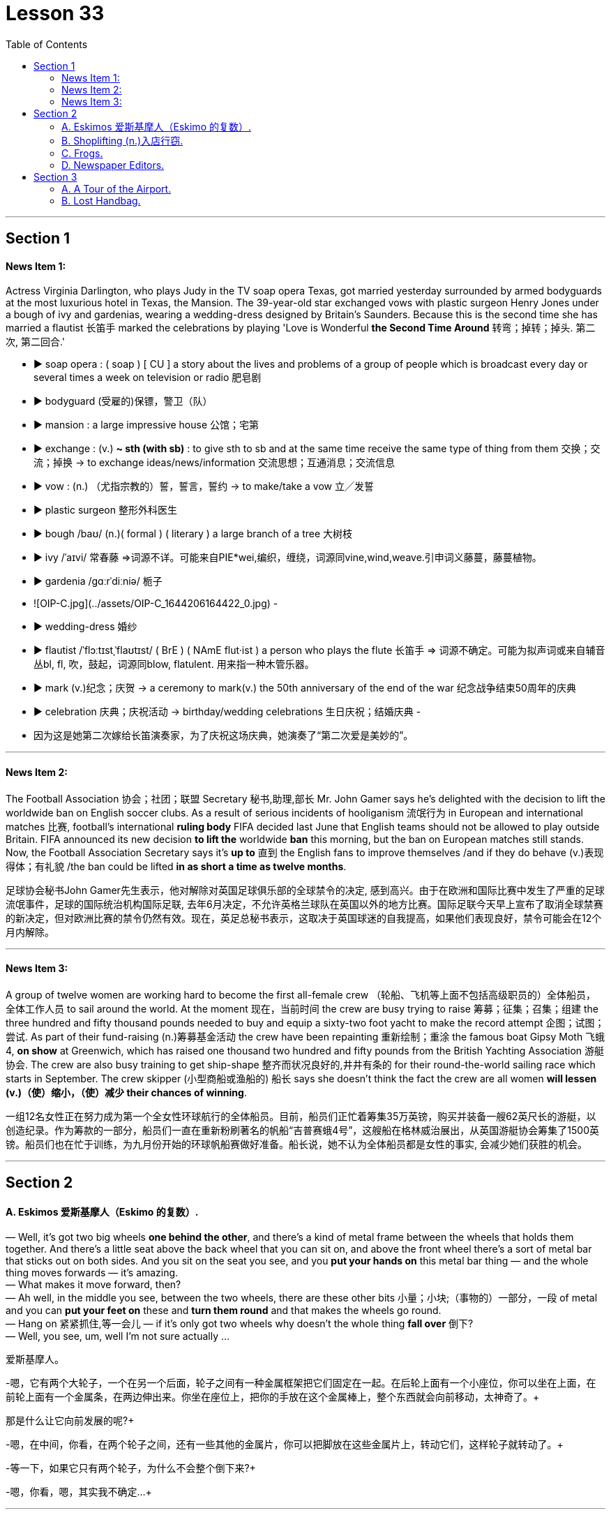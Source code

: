 
= Lesson 33
:toc:


---


== Section 1

==== News Item 1:

Actress Virginia Darlington, who plays Judy in the TV soap opera Texas, got married yesterday surrounded by armed bodyguards at the most luxurious hotel in Texas, the Mansion. The 39-year-old star exchanged vows with plastic surgeon Henry Jones under a bough of ivy and gardenias, wearing a wedding-dress designed by Britain’s Saunders. Because this is the second time she has married a flautist 长笛手 marked the celebrations by playing 'Love is Wonderful *the Second Time Around* 转弯；掉转；掉头. 第二次, 第二回合.'


- ▶ soap opera :
  ( soap ) [ CU ] a story about the lives and problems of a group of people which is broadcast every day or several times a week on television or radio 肥皂剧
- ▶ bodyguard (受雇的)保镖，警卫（队）
- ▶ mansion : a large impressive house 公馆；宅第
- ▶ exchange :
  (v.) **~ sth (with sb)** : to give sth to sb and at the same time receive the same type of thing from them 交换；交流；掉换
  -> to exchange ideas/news/information 交流思想；互通消息；交流信息
- ▶ vow : (n.) （尤指宗教的）誓，誓言，誓约
  -> to make/take a vow 立╱发誓
- ▶ plastic surgeon  整形外科医生
- ▶ bough /baʊ/  (n.)( formal ) ( literary ) a large branch of a tree 大树枝
- ▶ ivy   /ˈaɪvi/ 常春藤
  =>词源不详。可能来自PIE*wei,编织，缠绕，词源同vine,wind,weave.引申词义藤蔓，藤蔓植物。
- ▶ gardenia  /ɡɑːrˈdiːniə/  栀子
	- ![OIP-C.jpg](../assets/OIP-C_1644206164422_0.jpg)
	-
- ▶  wedding-dress 婚纱
- ▶ flautist  /ˈflɔːtɪstˌˈflaʊtɪst/ ( BrE ) ( NAmE flut·ist ) a person who plays the flute 长笛手
  => 词源不确定。可能为拟声词或来自辅音丛bl, fl, 吹，鼓起，词源同blow, flatulent. 用来指一种木管乐器。
- ▶ mark (v.)纪念；庆贺
  -> a ceremony to mark(v.) the 50th anniversary of the end of the war 纪念战争结束50周年的庆典
- ▶ celebration  庆典；庆祝活动
  -> birthday/wedding celebrations 生日庆祝；结婚庆典
-
- 因为这是她第二次嫁给长笛演奏家，为了庆祝这场庆典，她演奏了“第二次爱是美妙的”。



---

==== News Item 2:

The Football Association 协会；社团；联盟 Secretary  秘书,助理,部长 Mr. John Gamer says he’s delighted with the decision to lift the worldwide ban on English soccer clubs. As a result of serious incidents of hooliganism 流氓行为 in European and international matches  比赛, football’s international *ruling body* FIFA decided last June that English teams should not be allowed to play outside Britain. FIFA announced its new decision *to lift the* worldwide *ban* this morning, but the ban on European matches still stands. Now, the Football Association Secretary says it’s *up to* 直到 the English fans to improve themselves /and if they do behave (v.)表现得体；有礼貌 /the ban could be lifted *in as short a time as twelve months*.

足球协会秘书John Gamer先生表示，他对解除对英国足球俱乐部的全球禁令的决定, 感到高兴。由于在欧洲和国际比赛中发生了严重的足球流氓事件，足球的国际统治机构国际足联, 去年6月决定，不允许英格兰球队在英国以外的地方比赛。国际足联今天早上宣布了取消全球禁赛的新决定，但对欧洲比赛的禁令仍然有效。现在，英足总秘书表示，这取决于英国球迷的自我提高，如果他们表现良好，禁令可能会在12个月内解除。


---

==== News Item 3:

A group of twelve women are working hard to become the first all-female crew （轮船、飞机等上面不包括高级职员的）全体船员，全体工作人员 to sail around the world. At the moment 现在，当前时间 the crew are busy trying to raise 筹募；征集；召集；组建 the three hundred and fifty thousand pounds needed to buy and equip a sixty-two foot yacht to make the record attempt 企图；试图；尝试. As part of their fund-raising (n.)筹募基金活动 the crew have been repainting 重新绘制；重涂 the famous boat Gipsy Moth 飞蛾 4, *on show* at Greenwich, which has raised one thousand two hundred and fifty pounds from the British Yachting Association 游艇协会. The crew are also busy training to get ship-shape 整齐而状况良好的,井井有条的 for their round-the-world sailing race which starts in September. The crew skipper (小型商船或渔船的) 船长 says she doesn’t think the fact the crew are all women *will lessen (v.)（使）缩小，（使）减少 their chances of winning*.

一组12名女性正在努力成为第一个全女性环球航行的全体船员。目前，船员们正忙着筹集35万英镑，购买并装备一艘62英尺长的游艇，以创造纪录。作为筹款的一部分，船员们一直在重新粉刷著名的帆船“吉普赛蛾4号”，这艘船在格林威治展出，从英国游艇协会筹集了1500英镑。船员们也在忙于训练，为九月份开始的环球帆船赛做好准备。船长说，她不认为全体船员都是女性的事实, 会减少她们获胜的机会。

---

== Section 2

==== A. Eskimos 爱斯基摩人（Eskimo 的复数）.

— Well, it's got two big wheels *one behind the other*, and there's a kind of metal frame between the wheels that holds them together. And there's a little seat above the back wheel that you can sit on, and above the front wheel there's a sort of metal bar that sticks out on both sides. And you sit on the seat you see, and you *put your hands on* this metal bar thing — and the whole thing moves forwards — it's amazing. +
— What makes it move forward, then? +
— Ah well, in the middle you see, between the two wheels, there are these other bits 小量；小块;（事物的）一部分，一段 of metal and you can *put your feet on* these and *turn them round* and that makes the wheels go round. +
— Hang on 紧紧抓住,等一会儿 — if it's only got two wheels why doesn't the whole thing *fall over* 倒下? +
— Well, you see, um, well I'm not sure actually ... +


爱斯基摩人。

-嗯，它有两个大轮子，一个在另一个后面，轮子之间有一种金属框架把它们固定在一起。在后轮上面有一个小座位，你可以坐在上面，在前轮上面有一个金属条，在两边伸出来。你坐在座位上，把你的手放在这个金属棒上，整个东西就会向前移动，太神奇了。+

那是什么让它向前发展的呢?+

-嗯，在中间，你看，在两个轮子之间，还有一些其他的金属片，你可以把脚放在这些金属片上，转动它们，这样轮子就转动了。+

-等一下，如果它只有两个轮子，为什么不会整个倒下来?+

-嗯，你看，嗯，其实我不确定…+


---

==== B. Shoplifting (n.)入店行窃.

Speaker A: Well, to be honest, I'm not sure what I would have done. I mean, it would have depended on various things. +
Interviewer 主持面试者；采访者: On what, for instance? +
Speaker A: Well, on ... hmm ... on how valuable the things the boys stole were. The text doesn't ... it doesn't say whether they had just stolen *a tin  罐；罐头盒 of* peas or something like that. So, I can't really say ... except well, ... I think *I would have told* the shopkeeper *if* they had stolen something really valuable. Otherwise, I suppose I would have just ... I don't know ... minded my own business, I suppose. +

.案例
====

would have done 虚拟语气

-  *I would have done……, but…… 我本想做……但由于一些原因，没有做成* +
l would have called, but there was no phone service.我本来想给你打电话，但那里没有电话服务。

- **I would have done…… if sth had done…… 如果那时……我就会…… (现实情况是：假设的情况没有发生，我也没有那样做) ** +
- *I wouldn't have done....if sth had done.... 如果那时……我就不会……(现实情况是：假设的情况没有发生)* +
lf I had worked hard, I wouldn't have failed the final exam. 如果我好好学习了，我就不会挂科了。(现实情况:没好好学习，挂科了)
====


Speaker B: Well, I think it's quite clear *what I should have done*. The boys had broken the law. You can't allow that sort of thing to go on, can you? After all, it affects all of us. If you let boys or anybody else *get away with* 逃脱惩罚 theft, they'll just go on stealing! So, I think the woman *should have told* —what's his name? —the shopkeeper. +
Interviewer: Mr. Patel. +

.案例
====
- *should have done* 表示**过去本应该做某事，但实际没做** +
You should have told her the truth.你本应该告诉她真相。 +
You shouldn't have told her the truth.你本不应该告诉她真相。

====

Speaker B: Patel. She *should have* told him /and [if necessary] she *should have* held the boys while he got the police, or she *should have* gone for the police herself. +
Interviewer: So you're saying that *that's what you would have done*? +
Speaker B: Exactly. If I had been in that situation, that's exactly what I would have done. +
At least ... at least, that's what I ought to have done. That's what I hope I would have done. +


入店行窃。

说话者A:嗯，老实说，我不确定我会怎么做。我的意思是，这取决于很多事情。 +
采访者:比如说，关于什么? +
主讲人A:嗯，就……嗯…孩子们偷的东西有多值钱。文本没有…上面没说他们是不是偷了一罐豌豆之类的东西。
所以，我真的不能说…除了……如果他们真的偷了贵重的东西，我想我会告诉店主的。否则，我想我会……我不知道……
我想是我自己的事吧。 +
说话者B:嗯，我想我应该怎么做已经很清楚了。这些男孩触犯了法律。你不能让这种事情继续下去，对吧?毕竟，它影响着我们所有人。如果你让男孩子或其他人偷东西不受惩罚吧，他们只会继续偷!所以，我觉得那个女人应该告诉我——他叫什么名字?——店主。 +
采访者:帕特尔先生。 +
发言人B:帕特尔。她应该告诉他，如果有必要的话，她应该在他去叫警察的时候抓住孩子们，或者她自己去叫警察。 +
采访者:所以你是说你会这么做? +
说话者B:没错。如果我在那种情况下，我也会这么做。 +
至少……至少，那是我应该做的。我也希望我能这么做。 +


---

==== C. Frogs.

Fred: A funny thing happened to me the other night. +
Man: Oh, yes? What happened, Fred? +
Fred: Well, you know I usually go out for a walk every night just *after dark* 天黑以后. Well, I was out *the other night* 最近的某个晚上,前两天的夜里 taking my usual walk and I heard a funny noise coming out of the *building site* 建筑工地 down the road, you know, the one where they *dug a big hole* lately. Going to *make it into* 把...做成..., 使转变为 an underground garage 地下停车库, I believe. +
Man: Yes, I know it, go on. +
Fred: Well, as I said, I heard this funny noise and I thought perhaps there was a kid down there, you know how kids go playing on building sites. But *as I got nearer* I could tell it wasn't a kid, it sounded more like an animal. I thought it must be some dog or cat that had got itself trapped 使落入险境,陷阱；使陷入困境 or something. +
Man: So, what did you do? +
Fred: Well, I *went down there* to investigate. I climbed down, ruined my trousers *because of* all the mud. You see it had been raining heavily for three or four days. +
Man: Yeah. +
Fred: Well, when I got down there I found the hole was full of water and the water was full of frogs. +
Man: Frogs? +
Fred: Yes. You know, those green things that jump up and down and go croak 发出（像青蛙的）低沉沙哑声；呱呱地叫 croak. So I thought '*What are they going to do* when the bulldozers 推土机 come to work tomorrow?' So I climbed back out, went home and got some plastic bags, big ones, like *you use for the rubbish*. +
Man: What for? +
Fred: I'll tell you. I went back and started collecting the frogs and putting them into the plastic bags. I thought I'd take them to the pond in the park. They'd be happy there. +
Man: I suppose they would. +
Fred: *Next thing I know* there are sirens (n.)汽笛；警报器 screaming and bright lights everywhere. +
Man: *What was going on* 发生什么事了 then? +
Fred: It was the police. Two cars full of police with flashlights 手电筒 and dogs. Somebody had reported seeing me going into the building site and thought I was a burglar 破门盗贼；入室窃贼. +
Man: Well, what happened? +
Fred: They put me in one of the cars and *took me down* 打败某人;拉某人下马, 制服某人，将其绳之以法 to the Station. +
Man: Why didn't you tell them what you were doing? +
Fred: I tried to in the car, but they just told me I would have to talk to the inspector （警察）巡官;检查员；视察员；巡视员 on duty. Luckily I still had one of the bags on me full of frogs. A couple of them got out while the inspector was questioning me and you can imagine what it was like trying to catch them. +
Man: So what happened in the end? +
Fred: Oh, the inspector *turned out to be* 结果是；证明是,被发现是 a bit of 一点点；一些 an animal lover himself /and he sent the two cars back to the building site /and told his men to help me collect all the frogs. We did that /and then they drove me home /and I *invited* them all *in* for a cup of tea /and we all had a good laugh. +
Man: Well, I never. If you wrote that in a book /they'd say you made it up. +


青蛙。

弗雷德:那天晚上我遇到了一件有趣的事情。 +
男:哦，是吗?发生什么事了，弗雷德? +
弗雷德:嗯，你知道我每天晚上天黑后都会出去散步。嗯，有一天晚上, 我像往常一样出去散步，我听到一个奇怪的声音从路那头的建筑工地传来，你知道的，就是最近他们在那里挖了一个大洞的地方。我相信它会被放进地下车库。 +
男:是的，我知道，接着说。 +
弗雷德:就像我说的，我听到了奇怪的声音，我想可能是有孩子在下面，你知道孩子们都在建筑工地玩耍。但当我走近时，我知道那不是一个孩子，听起来更像是一只动物。我想一定是什么狗或猫被困住了。 +
男:那么，你做了什么? +
弗雷德:嗯，我去那里调查了一下。我爬了下来，把裤子都弄脏了。你看，大雨已经下了三四天了。 +
男:是的。 +
弗雷德:嗯，我下去的时候发现洞里全是水，水里全是青蛙。 +
男:青蛙吗? +
弗雷德:是的。你知道的，那些绿色的东西上蹦下跳，呱呱呱呱。所以我想，‘明天推土机来的时候他们会怎么做?’所以我爬了出来，回家拿了一些塑料袋，就像你用来装垃圾的那种大塑料袋。 +
男:为什么? +
弗雷德:我来告诉你。我回去开始收集青蛙，把它们放进塑料袋里。我想带他们去公园的池塘。他们在那里会很开心的。 +
男:我想他们会。 +
弗雷德:接下来我所知道的就是到处都是警笛尖叫和明亮的灯光。 +
男:当时发生了什么事? +
弗雷德:是警察。两辆车里都是拿着手电筒和警犬的警察。有人报告说看到我进入建筑工地，以为我是窃贼。 +
男:发生什么事了? +
弗雷德:他们把我放在一辆车里，把我带到车站。 +
男:你为什么不告诉他们你在做什么? +
弗雷德:我在车上试过，但是他们告诉我，我必须和值班的检查员谈谈。
幸运的是，我身上还有一个装满青蛙的袋子。当探长审问我的时候, 有几个青蛙跑了出来, 你可以想象抓到他们是什么感觉。 +
男:那最后发生了什么? +
弗雷德:哦，原来检查员自己也是个动物爱好者，他把那两辆车开回工地，让他的手下帮我收集所有的青蛙。我们这样做了，然后他们开车送我回家，我邀请他们都进来喝杯茶，我们都笑得很开心。 +
男:嗯，我从来没有。如果你把这些写进书里，他们会说你瞎编的。 +


---

==== D. Newspaper Editors.

A newspaper has a complex hierarchy 等级制度（尤指社会或组织）. The easiest way to show this is in the form of a chart.

At the top of the chart there are four major positions. These are the Executive 行政领导，领导层 Editor, who talks to the unions 工会,同盟,联邦 and deals with legal 与法律有关的；法律的 and financial questions. Then there is the actual  真实的；实际的 Editor of the paper and his deputy 副手；副职；代理. The Editor makes decisions about what goes into the paper. The deputy has close contact with 与……密切接触 *the House of Commons* 下议院 and the political content 政治内容. Finally there is the Managing Editor, who sees that everything runs smoothly.

Below this there are three Assistant 助理；助手 Editors and the heads of the five departments. Each of the three Assistant Editors has a different responsibility. For example, one is responsible for design. The five departments are City News, which deals with financial matters, then the Home, Foreign, Sports and Features 特色；特征；特点; （报章、电视等的）特写，专题节目. Features are the special sections including films, books and the Woman’s page. So on the second level there are three Assistant Editors and the five Department Heads. Also on this level is the Night Editor 夜班编缉. He looks after 负责照管 the paper, especially the front page, in the afternoon and evening, preparing material for publication the next morning.

Below the second level there are the reporters and specialists 专家, who write the reports and articles, and the sub-editors 副编辑, who check and prepare the copy for the printer. There is also full secretarial 秘书的，有关秘书工作的 back-up 援助，帮助；后备人员.


报纸编辑。

报纸有复杂的等级制度。最简单的方法就是用图表的形式来表示。

在图表的顶端有四个主要位置。 +
-> 这些是执行编辑，他们与工会谈判, 并处理法律和财务问题。 +
-> 然后是报纸真正的编辑和他的副手。编辑决定报纸的内容。议员与下议院的政治内容有着密切的联系。 +
-> 最后是总编辑，他负责确保一切顺利进行。 +

下面是三位助理编辑和五个部门的负责人。 +
-> 三位助理编辑各有不同的职责。例如，一个人负责设计。 +
-> 五个部门分别是处理财经事务的城市新闻，然后是国内、国外、体育和专题。特色是特别的部分，包括电影、书籍和女性页面。 +
第二层有三位助理编辑和五位部门主管。在这个关卡中还有Night Editor。他在下午和晚上照看报纸，尤其是头版，准备第二天早上出版的材料。 +
在第二层以下的是记者和专家，他们负责撰写报道和文章，还有副编辑，他们负责检查和准备打印稿件。还有完整的秘书支持。



---

== Section 3

==== A. A Tour of the Airport.

This lift 电梯；升降机 is taking us to departures 离开；起程；出发 on the first floor.

We are now in departures. Arrivals and departures are carefully separated, as you have seen. Just to the left here we find a 24-hour banking service, and one of three skyshops 店名而已 on this floor —there are two in *the departure lounge* （机场等的）等候室. And here, as you can see, you can buy newspapers, magazines, confectionery  甜食（糖果、巧克力等）, souvenirs 纪念品 and books. If you will *turn around* 转向反方向 now and look in front of you, you can see the seventy-two *check-in  登机手续办理处 desks*, sixty-four of which are for British Airways. The airline desks, for enquiries 询问，打听, are next to the entrances on the far left 最左边 and far right, and straight ahead is the entrance to *the departure lounge* 候机室 and *passport control* 护照检查. Shall we go airside 机场空侧（专供机场和航空公司工作人员通行）；登机区（通过安全检查、护照检验等后进入的机场）；机场周边活动区?

.案例
====
- lounge +
image:../img/lounge.jpg[,20%]

- confectionery +
image:../img/confectionery.jpg[,20%]


- passport control +
image:../img/passport control.jpg[,20%]

- airside +
image:../img/airside.jpg[,20%]
image:../img/airside2.jpg[,20%]

====

We have now cleared （无接触地）跃过，越过，通过 passport control and security, and you can see that security is very tight 严密的；严格的；严厉的 indeed. You are about to enter a departure lounge which is a quarter of a mile in length. But don’t worry. There are *moving walkways* 移动人行道 the length of the building, so you don’t have to put on your *hiking 远足；徒步旅行 boots* 徒步旅行靴.

.案例
====

- moving walkways +
image:../img/moving walkways.jpg[,20%]

- hiking boots +
image:../img/hiking boots.jpg[,20%]
====


Straight ahead of you is a painting by Brendan Neiland. As you can see it is a painting of Terminal 4  航空站；航空终点站 and it measures (v.)（指尺寸、长短、数量等）量度为 twenty feet by eight feet. On the other side of it are the airline *information desks* 服务台，问询处. Let’s walk around 四处走动；绕走 to those. Now, if you face the windows you can see *the duty-free 免关税的 shops*. There is one on your left and one on your right. They have been decorated to a very high standard, to make you feel like you are shopping in London’s most *exclusive （个人或集体）专用的，专有的，独有的，独占的  shops* 专卖店. The duty-free shops sell the usual things but they also have outlets 出口；排放管; 专营店；经销店  for fine wines and quality cigars.

.案例
====
- information desk +
image:../img/information desk.jpg[,20%]

- exclusive shop +
image:../img/exclusive shop.jpg[,20%]

====

If we turn to the right and walk along in front of the duty-free shops, we will come to a buffet 自助餐 and bar opposite. You see, this one is called the Fourth Man Inn （通常指乡村的，常可夜宿的）小酒店,小旅馆，客栈  — all the bars, restaurants and cafeterias 自助餐厅；自助食堂 have names (n.) including the number four /and many of them have jokey  逗乐的；可笑的；滑稽的  signboards （商店、旅馆等的）招牌，告示牌，广告牌  like this one, *to brighten (v.) up* a traveller’s day.

If we turn left out of here and go back along the concourse  （尤指机场或火车站的）大厅，广场, we come to the plan-ahead  提前计划 insurance desk, on the far side of the first duty-free shop, with public telephones alongside. Notice that here we can see what is going on outside, through the windows. Opposite the insurance desk, next to the other duty-free shop, is the international telephone bureau 办事处，办公室，机构;（美国政府部门）局，处，科. Let’s just go across 横穿，横过 there. Across from this duty-free shop is an area just like the one we have just seen, with a buffet 自助餐,（火车）饮食柜台；（车站）快餐部, bar and skyshops, and now let’s go along  继续前进 the moving walkway to the gates, shall we?


.案例
====
- concourse +
image:../img/concourse.jpg[,20%]

====

机场之旅

电梯会把我们带到一楼的出入口。

我们现在在出发。正如你所看到的，到达和离开是小心分开的。就在这里的左边，我们可以看到24小时营业的银行服务，这层楼有三间空中商店，其中一间在候机室。在这里，你可以买到报纸、杂志、糖果、纪念品和书籍。如果您现在转过身来，看看前方，您可以看到72个值机柜台，其中64个是英国航空公司的。航空公司的咨询台位于最左边和最右边的入口旁边，正前方是候机室和护照检查处的入口。我们去空中好吗?

我们现在已经通过了护照检查和安全检查，你可以看到安全措施确实非常严格。您即将进入一个候机室，长四分之一英里。不过别担心。有和大楼一样长的移动走道，所以你不必穿登山靴。

你的正前方是Brendan Neiland的一幅画。正如你所看到的，这是一幅4号航站楼的油画，它长20英尺，宽8英尺。另一边是航空公司的问讯处。我们来看看这些。现在，如果你面向窗户，你可以看到免税店。一个在你的左边，一个在你的右边。它们的装饰非常高标准，让你感觉你是在伦敦最高档的商店里购物。免税店出售一般的东西，但也有高档葡萄酒和优质雪茄的经销点。

如果我们向右拐，从免税店前面往前走，对面就是自助餐厅和酒吧。你看，这个叫“第四人旅馆”——所有的酒吧、餐馆和自助餐厅的名字里都有数字“4”，其中许多都有像这样有趣的招牌，以照亮旅行者的一天。

如果我们从这里左转，沿着广场往回走，就会来到提前投保柜台，在第一家免税店的另一边，旁边有公用电话。注意，在这里我们可以通过窗户看到外面发生的事情。保险柜台对面，另一家免税店旁边是国际电话局。我们到那边去吧。免税店对面是一个和我们刚才看到的一样的区域，有自助餐厅、酒吧和空中商店，现在让我们沿着移动通道去大门，好吗?



---

==== B. Lost Handbag.

Mary Jones: Excuse me. Excuse me. +
Man: Yes, madam? +
Mary Jones: Can you help me. Please, look, I'm desperate （因绝望而）不惜冒险的，不顾一切的，拼命的;非常需要；极想；渴望. *Are you responsible for* lost property? +
Man: Yes, I am. +
Mary Jones: Well, *I've got something to report*. +


.案例
====
- **"I've got" 表示拥有某个物品, 或经历了某个情况。**在口语中，这个短语**通常用于表达个人的感受或状态，**而且这个短语通常用于肯定句，否定句和疑问句中。 +
*I've got* a headache. (我头疼。) +
*Have you got* any plans for the weekend? (你周末有什么安排吗？) +
*She's got* a lot of experience. (她有很多经验。)
====

Man: What is it you've lost? +
Mary Jones: I've lost my handbag. +
Man: Your handbag? +
Mary Jones: Well, it's terrible. I don't know what to do. +
Man: Where did you lose your handbag, madam? +
Mary Jones: On the train, on the train. Look, we've got to stop the train. +
Man: Which train? +
Mary Jones: I've just come off the tube 伦敦地下铁道, this last train, in from Paddington 帕丁顿 (伦敦西敏市的一个地区). +
Man: Yes, the last train tonight. There isn't another one. +
Mary Jones: On the circle line 环线, on the circle line. +
Man: Yes, yes. +
Mary Jones: Oh, it's terrible. We haven't got much time, I mean I have got so many
valuable things in that bag. +
Man: Will you ... will you please explain ... +
Mary Jones: I was asleep on the train. I must have *dropped off* 睡着. I woke up, almost missed my station, so I rushed off the train and then I realized my handbag was still on it. +
Man: Yes? +
Mary Jones: By that time the doors were shut and it was too late. +
Man: So your handbag is still on the train.
Mary Jones; It's on the train travelling 巡回的；流动的 ... +
Man: Yes. All right. All right, just a moment. Now, can I have your name and address? +
Mary Jones: Well, look the thing I've got to tell you is that there's money in that handbag. +
Man: Yes, we realize this, madam. We need your name and address first. +
Mary Jones: OK. My name's Mary Jones. +
Man: Mary Jones. Address? +
Mary Jones: 16 ... +
Man: 16 ... +
Mary Jones: Craven 胆小的；胆怯的；怯懦的 Road. +
Man: Craven Road. That's C-R-A-V-E-N? +
Mary Jones: Yes. +
Man: Now, can you tell me exactly what was in the handbag? +
Mary Jones: Well, there was money ... +
Man: How much? +
Mary Jones: Nearly thirty pounds. I had my *driving licence* ... +
Man: So, thirty pounds, driving licence, yes ... +
Mary Jones: I had my keys, and I had the office keys, they'll kill me when I go to work
tomorrow, and I'd just been to the travel agent 旅行社,旅行代办人；旅行代理商, I had my ticket to Athens 雅典（希腊首都） ... +
Man: Just ... *just one moment* 稍等片刻. House and office keys, ticket to Athens. +
Mary Jones: Yes, hurry please. You've got to phone the next station... +
Man: Yes, all right, just a moment. Anything else? +
Mary Jones: I had my season ticket. +
Man: Your season ticket for travelling on the tube. +
Mary Jones: And a very expensive bottle of perfume, and ... and ... and I had a ... +
Man: Yes, well, I'll get the guard to look in ... the train ...

丢失的手提包。 +
玛丽·琼斯:打扰一下。原谅我。 +
男士:什么事，女士? +
玛丽·琼斯:你能帮我吗?求你了，我走投无路了。你对丢失的物品负责吗? +
男:是的，我是。 +
玛丽·琼斯:嗯，我有些事情要报告。 +
男:你丢了什么? +
玛丽·琼斯:我的手提包丢了。 +
男士:你的手提包? +
玛丽·琼斯:嗯，太糟糕了。我不知道该怎么办。 +
女士，您的手提包在哪里丢的? +
玛丽·琼斯:在火车上，在火车上。听着，我们得让火车停下来。 +
男:哪列火车? +
玛丽·琼斯:我刚下地铁，这是最后一班从帕丁顿来的火车。 +
男:是的，今晚的最后一班火车。没有别的了。 +
玛丽·琼斯:在环线上，在环线上。 +
男:是的，是的。 +
玛丽·琼斯:哦，太糟糕了。我们时间不多了，我的意思是我的包里有那么多贵重的东西。 +
男:你能解释一下吗? +
玛丽·琼斯:我在火车上睡着了。我一定是下车了。我醒了，差一点就到站了，所以我冲下了火车，然后我意识到我的手提包还在车上。 +
男:是吗? +
玛丽·琼斯:到那时门已经关上了，已经太晚了。 +
男:所以你的手提包还在火车上。玛丽琼斯;这是在火车上旅行…… +
男:是的。好吧。好的，请稍等。现在，能告诉我您的姓名和地址吗? +
玛丽·琼斯:嗯，听着，我要告诉你的是，那个手提包里有钱。 +
男:是的，我们意识到了，夫人。我们先要知道你的姓名和地址。 +
玛丽·琼斯:好的。我叫玛丽·琼斯。 +
男:玛丽·琼斯。地址吗? +
玛丽·琼斯:16…… +
男:16…… +
玛丽·琼斯:克雷文路。 +
克雷文路。这是C-R-A-V-E-N ? +
玛丽·琼斯:是的。 +
男:现在，你能确切地告诉我手提包里有什么吗? +
玛丽·琼斯:嗯，有钱…… +
男:多少钱? +
玛丽·琼斯:将近30磅。我有驾照…… +
男:那么，30英镑，驾照，是的…… +
玛丽·琼斯:我有我的钥匙，我有办公室的钥匙，明天去上班的时候他们会杀了我的，我刚去了旅行社，我有去雅典的机票…… +
男:等一下。房子和办公室的钥匙，去雅典的机票。 +
玛丽·琼斯:是的，请快点。你得给下一站打电话…… +
男:好的，请稍等。还有别的事吗? +
玛丽·琼斯:我有季票。 +
男:你的地铁季票。 +
玛丽·琼斯:还有一瓶很贵的香水，还有……还有……还有…… +
男:是的，好吧，我会让警卫去看看……火车…… +


---
